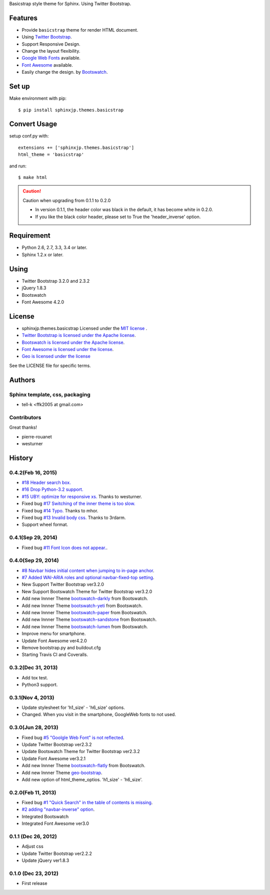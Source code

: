 Basicstrap style theme for Sphinx. Using Twitter Bootstrap.

|travis| |coveralls| |downloads| |version| |license| |requires|

Features
========
* Provide ``basicstrap`` theme for render HTML document.
* Using `Twitter Bootstrap <http://twitter.github.com/bootstrap/>`_.
* Support Responsive Design.
* Change the layout flexibility.
* `Google Web Fonts <http://www.google.com/webfonts>`_ available.
* `Font Awesome <http://fortawesome.github.com/Font-Awesome/>`_ available.
* Easily change the design. by `Bootswatch <http://bootswatch.com/>`_.


Set up
======
Make environment with pip::

    $ pip install sphinxjp.themes.basicstrap

Convert Usage
=============
setup conf.py with::

    extensions += ['sphinxjp.themes.basicstrap']
    html_theme = 'basicstrap'

and run::

    $ make html

.. caution:: Caution when upgrading from 0.1.1 to 0.2.0

 * In version 0.1.1, the header color was black in the default, it has become white in 0.2.0.
 * If you like the black color header, please set to True the 'header_inverse' option.

Requirement
===========
* Python 2.6, 2.7, 3.3, 3.4 or later.
* Sphinx 1.2.x or later.

Using
===========
* Twitter Bootstrap 3.2.0 and 2.3.2
* jQuery 1.8.3
* Bootswatch
* Font Awesome 4.2.0

License
=======

* sphinxjp.themes.basicstrap Licensed under the `MIT license <http://www.opensource.org/licenses/mit-license.php>`_ .
* `Twitter Bootstrap is licensed under the Apache license <https://github.com/twitter/bootstrap/blob/master/LICENSE>`_.
* `Bootswatch is licensed under the Apache license <https://github.com/thomaspark/bootswatch/blob/gh-pages/LICENSE>`_.
* `Font Awesome is licensed under the license <https://github.com/FortAwesome/Font-Awesome>`_.
* `Geo is licensed under the license <https://github.com/divshot/geo-bootstrap>`_

See the LICENSE file for specific terms.

.. |travis| image:: https://travis-ci.org/tell-k/sphinxjp.themes.basicstrap.svg?branch=master
    :target: https://travis-ci.org/tell-k/sphinxjp.themes.basicstrap


.. |coveralls| image:: https://coveralls.io/repos/tell-k/sphinxjp.themes.basicstrap/badge.png
    :target: https://coveralls.io/r/tell-k/sphinxjp.themes.basicstrap
    :alt: coveralls.io

.. |downloads| image:: https://pypip.in/d/sphinxjp.themes.basicstrap/badge.png
    :target: http://pypi.python.org/pypi/sphinxjp.themes.basicstrap/
    :alt: downloads

.. |version| image:: https://pypip.in/v/sphinxjp.themes.basicstrap/badge.png
    :target: http://pypi.python.org/pypi/sphinxjp.themes.basicstrap/
    :alt: latest version

.. |license| image:: https://pypip.in/license/sphinxjp.themes.basicstrap/badge.png
    :target: http://pypi.python.org/pypi/sphinxjp.themes.basicstrap/
    :alt: license

.. |requires| image:: https://requires.io/github/tell-k/sphinxjp.themes.basicstrap/requirements.svg?branch=master
    :target: https://requires.io/github/tell-k/sphinxjp.themes.basicstrap/requirements/?branch=master
    :alt: requires.io

Authors
=======

Sphinx template, css, packaging
-------------------------------
* tell-k <ffk2005 at gmail.com>

Contributors
-------------------------------

Great thanks!

* pierre-rouanet
* westurner

History
=======

0.4.2(Feb 16, 2015)
---------------------

* `#18 Header search box. <https://github.com/tell-k/sphinxjp.themes.basicstrap/issues/18>`_
* `#16 Drop Python-3.2 support. <https://github.com/tell-k/sphinxjp.themes.basicstrap/issues/16>`_
* `#15 UBY: optimize for responsive xs. <https://github.com/tell-k/sphinxjp.themes.basicstrap/issues/15>`_ Thanks to westurner.
* Fixed bug `#17 Switching of the inner theme is too slow. <https://github.com/tell-k/sphinxjp.themes.basicstrap/pull/17>`_
* Fixed bug `#14 Typo. <https://github.com/tell-k/sphinxjp.themes.basicstrap/pull/14>`_ Thanks to mhor.
* Fixed bug `#13 Invalid body css. <https://github.com/tell-k/sphinxjp.themes.basicstrap/pull/13>`_ Thanks to 3rdarm.
* Support wheel format.

0.4.1(Sep 29, 2014)
---------------------

* Fixed bug `#11 Font Icon does not appear.  <https://github.com/tell-k/sphinxjp.themes.basicstrap/issues/11>`_.

0.4.0(Sep 29, 2014)
---------------------

* `#8 Navbar hides initial content when jumping to in-page anchor <https://github.com/tell-k/sphinxjp.themes.basicstrap/pull/8>`_.
* `#7 Added WAI-ARIA roles and optional navbar-fixed-top setting <https://github.com/tell-k/sphinxjp.themes.basicstrap/pull/7>`_.
* New Support Twitter Bootstrap ver3.2.0
* New Support Bootswatch Theme for Twitter Bootstrap ver3.2.0
* Add new Innner Theme `bootswatch-darkly <http://bootswatch.com/darkly/>`_ from Bootswatch.
* Add new Innner Theme `bootswatch-yeti <http://bootswatch.com/darkly/>`_ from Bootswatch.
* Add new Innner Theme `bootswatch-paper <http://bootswatch.com/paper/>`_ from Bootswatch.
* Add new Innner Theme `bootswatch-sandstone <http://bootswatch.com/sandstone/>`_ from Bootswatch.
* Add new Innner Theme `bootswatch-lumen <http://bootswatch.com/lumen/>`_ from Bootswatch.
* Improve menu for smartphone.
* Update Font Awesome ver4.2.0
* Remove bootstrap.py and buildout.cfg
* Starting Travis CI and Coveralls.

0.3.2(Dec 31, 2013)
---------------------

* Add tox test.
* Python3 support.

0.3.1(Nov 4, 2013)
---------------------
* Update stylesheet for 'h1_size' - 'h6_size' options.
* Changed. When you visit in the smartphone, GoogleWeb fonts to not used.

0.3.0(Jun 28, 2013)
---------------------
* Fixed bug `#5 "Goolgle Web Font" is not reflected <https://github.com/tell-k/sphinxjp.themes.basicstrap/issues/5>`_.
* Update Twitter Bootstrap ver2.3.2
* Update Bootswatch Theme for Twitter Bootstrap ver2.3.2
* Update Font Awesome ver3.2.1
* Add new Innner Theme `bootswatch-flatly <http://bootswatch.com/flatly/>`_ from Bootswatch.
* Add new Innner Theme `geo-bootstrap <http://divshot.github.io/geo-bootstrap/>`_.
* Add new option of html_theme_optios. 'h1_size' - 'h6_size'.

0.2.0(Feb 11, 2013)
---------------------
* Fixed bug `#1 "Quick Search" in the table of contents is missing <https://github.com/tell-k/sphinxjp.themes.basicstrap/issues/1>`_.
* `#2 adding "navbar-inverse" option <https://github.com/tell-k/sphinxjp.themes.basicstrap/issues/4>`_.
* Integrated Bootswatch
* Integrated Font Awesome ver3.0

0.1.1 (Dec 26, 2012)
---------------------
* Adjust css
* Update Twitter Bootstrap ver2.2.2
* Update jQuery ver1.8.3

0.1.0 (Dec 23, 2012)
---------------------
* First release


